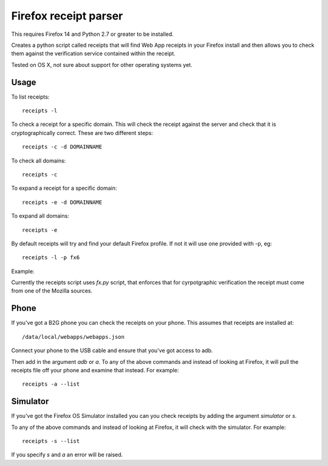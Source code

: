 Firefox receipt parser
======================

This requires Firefox 14 and Python 2.7 or greater to be installed.

Creates a python script called receipts that will find Web App receipts in
your Firefox install and then allows you to check them against the verification
service contained within the receipt.

Tested on OS X, not sure about support for other operating systems yet.

Usage
~~~~~

To list receipts::

  receipts -l

To check a receipt for a specific domain. This will check the receipt against
the server and check that it is cryptographically correct. These are two
different steps::

  receipts -c -d DOMAINNAME

To check all domains::

  receipts -c

To expand a receipt for a specific domain::

  receipts -e -d DOMAINNAME

To expand all domains::

  receipts -e

By default receipts will try and find your default Firefox profile. If not it
will use one provided with -p, eg::

  receipts -l -p fx6

Example:

.. image:: fx.png

Currently the receipts script uses `fx.py` script, that enforces that for
cyrpotgraphic verification the receipt must come from one of the Mozilla
sources.

Phone
~~~~~

If you've got a B2G phone you can check the receipts on your phone. This
assumes that receipts are installed at::

  /data/local/webapps/webapps.json

Connect your phone to the USB cable and ensure that you've got access to adb.

Then add in the argument `adb` or `a`. To any of the above commands and
instead of looking at Firefox, it will pull the receipts file off your phone
and examine that instead. For example::

  receipts -a --list

Simulator
~~~~~~~~~

If you've got the Firefox OS Simulator installed you can you check receipts by
adding the argument `simulator` or `s`.

To any of the above commands and instead of looking at Firefox, it will check
with the simulator. For example::

  receipts -s --list

If you specify `s` and `a` an error will be raised.

